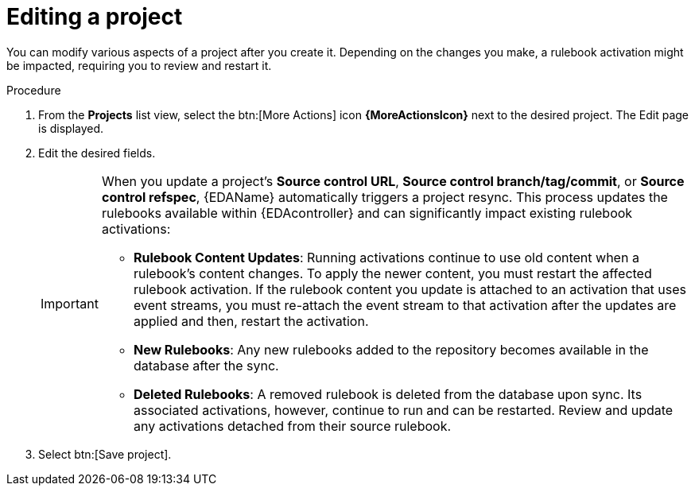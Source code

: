 [id="eda-editing-a-project"]

= Editing a project

You can modify various aspects of a project after you create it. Depending on the changes you make, a rulebook activation might be impacted, requiring you to review and restart it.

.Procedure

. From the *Projects* list view, select the btn:[More Actions] icon *{MoreActionsIcon}* next to the desired project. The Edit page is displayed.
. Edit the desired fields. 
+
[IMPORTANT]
====
When you update a project's *Source control URL*, *Source control branch/tag/commit*, or *Source control refspec*, {EDAName} automatically triggers a project resync. This process updates the rulebooks available within {EDAcontroller} and can significantly impact existing rulebook activations:

* *Rulebook Content Updates*: Running activations continue to use old content when a rulebook's content changes. To apply the newer content, you must restart the affected rulebook activation. If the rulebook content you update is attached to an activation that uses event streams, you must re-attach the event stream to that activation after the updates are applied and then, restart the activation.
* *New Rulebooks*: Any new rulebooks added to the repository becomes available in the database after the sync.
* *Deleted Rulebooks*: A removed rulebook is deleted from the database upon sync. Its associated activations, however, continue to run and can be restarted. Review and update any activations detached from their source rulebook.
====
. Select btn:[Save project].
//[J. Self]replace the following image, if possible
//::eda-edit-project.png[Edit project]